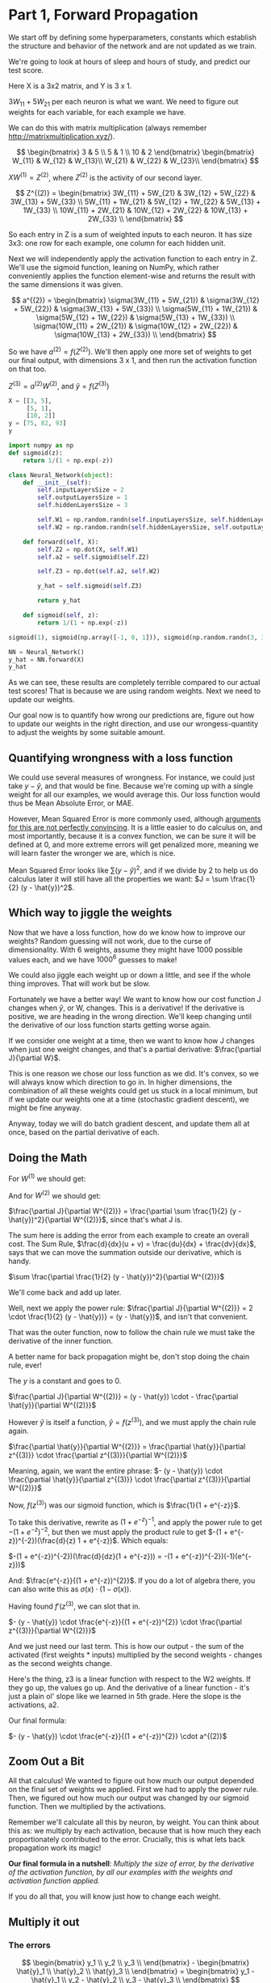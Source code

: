 * Part 1, Forward Propagation
We start off by defining some hyperparameters, constants which establish the
structure and behavior of the network and are not updated as we train.

We're going to look at hours of sleep and hours of study, and predict our test score.

Here X is a 3x2 matrix, and Y is 3 x 1.

$3W_{11} + 5W_{21}$ per each neuron is what we want. We need to figure out
weights for each variable, for each example we have.

We can do this with matrix multiplication (always remember http://matrixmultiplication.xyz/).

\[  \begin{bmatrix}
3 & 5 \\
5 & 1 \\
10 & 2
\end{bmatrix} \begin{bmatrix}
W_{11} & W_{12} & W_{13}\\
W_{21} & W_{22} & W_{23}\\
\end{bmatrix}
\]
 
$XW^{(1)} = Z^{(2)}$, where $Z^{(2)}$ is the activity of our second layer.

\[
Z^{(2)} = \begin{bmatrix}
3W_{11} + 5W_{21} & 3W_{12} + 5W_{22} & 3W_{13} + 5W_{33} \\
5W_{11} + 1W_{21} & 5W_{12} + 1W_{22} & 5W_{13} + 1W_{33} \\
10W_{11} + 2W_{21} & 10W_{12} + 2W_{22} & 10W_{13} + 2W_{33} \\
\end{bmatrix}
\]

So each entry in Z is a sum of weighted inputs to each neuron. It has size 3x3:
one row for each example, one column for each hidden unit.

Next we will independently apply the activation function to each entry in Z.
We'll use the sigmoid function, leaning on NumPy, which rather conveniently
applies the function element-wise and returns the result with the same
dimensions it was given.

\[
a^{(2)} = \begin{bmatrix}
\sigma(3W_{11} + 5W_{21}) & \sigma(3W_{12} + 5W_{22}) & \sigma(3W_{13} + 5W_{33}) \\
\sigma(5W_{11} + 1W_{21}) & \sigma(5W_{12} + 1W_{22}) & \sigma(5W_{13} + 1W_{33}) \\
\sigma(10W_{11} + 2W_{21}) & \sigma(10W_{12} + 2W_{22}) & \sigma(10W_{13} + 2W_{33}) \\
\end{bmatrix}
\]


So we have $a^{(2)} = f(Z^{(2)})$. We'll then apply one more set of weights to
get our final output, with dimensions 3 x 1, and then run the activation function on that too.

$Z^{(3)} = a^{(2)} W^{(2)}$, and $\hat{y} = f(Z^{(3)})$

#+RESULTS:
#+BEGIN_SRC jupyter-python :session py
X = [[3, 5], 
     [5, 1], 
     [10, 2]]
y = [75, 82, 93]
y
#+END_SRC

#+RESULTS:
| 75 | 82 | 93 |

#+BEGIN_SRC jupyter-python :session py
import numpy as np
def sigmoid(z):
    return 1/(1 + np.exp(-z))

class Neural_Network(object):
    def __init__(self):
        self.inputLayersSize = 2
        self.outputLayersSize = 1
        self.hiddenLayersSize = 3

        self.W1 = np.random.randn(self.inputLayersSize, self.hiddenLayersSize)
        self.W2 = np.random.randn(self.hiddenLayersSize, self.outputLayersSize)

    def forward(self, X):
        self.Z2 = np.dot(X, self.W1)
        self.a2 = self.sigmoid(self.Z2)

        self.Z3 = np.dot(self.a2, self.W2)

        y_hat = self.sigmoid(self.Z3)

        return y_hat
        
    def sigmoid(self, z):
        return 1/(1 + np.exp(-z))

sigmoid(1), sigmoid(np.array([-1, 0, 1])), sigmoid(np.random.randn(3, 3))

NN = Neural_Network()
y_hat = NN.forward(X)
y_hat
#+END_SRC

#+RESULTS:
: array([[0.76854999],
:        [0.81874552],
:        [0.83537981]])

As we can see, these results are completely terrible compared to our actual test
scores! That is because we are using random weights. Next we need to update our weights.



Our goal now is to quantify how wrong our predictions are, figure out how to
update our weights in the right direction, and use our wrongess-quantity to
adjust the weights by some suitable amount.

** Quantifying wrongness with a loss function

We could use several measures of wrongness. For instance, we could just take
$y - \hat{y}$, and that would be fine. Because we're coming up with a single
weight for all our examples, we would average this. Our loss function would thus
be Mean Absolute Error, or MAE.

However, Mean Squared Error is more commonly used, although
[[https://stats.stackexchange.com/questions/470626/why-is-using-squared-error-the-standard-when-absolute-error-is-more-relevant-to][arguments for this are not perfectly convincing]]. It is a little easier to do
calculus on, and most importantly, because it is a convex function, we can be
sure it will be defined at 0, and more extreme errors will get penalized more,
meaning we will learn faster the wronger we are, which is nice.

Mean Squared Error looks like $\sum (y - \hat{y})^2$, and if we divide by 2 to
help us do calculus later it will still have all the properties we want: $J = \sum \frac{1}{2}
(y - \hat{y})^2$.

** Which way to jiggle the weights

Now that we have a loss function, how do we know how to improve our weights?
Random guessing will not work, due to the curse of dimensionality. With 6
weights, assume they might have 1000 possible values each, and we have
$1000^{6}$ guesses to make!

We could also jiggle each weight up or down a little, and see if the whole thing
improves. That will work but be slow.

Fortunately we have a better way! We want to know how our cost function J
changes when $\hat{y}$, or W, changes. This is a derivative! If the derivative
is positive, we are heading in the wrong direction. We'll keep changing until
the derivative of our loss function starts getting worse again.

If we consider one weight at a time, then we want to know how J changes when
just one weight changes, and that's a partial derivative: $\frac{\partial
J}{\partial W}$.

This is one reason we chose our loss function as we did. It's convex, so we will
always know which direction to go in. In higher dimensions, the combination of
all these weights could get us stuck in a local minimum, but if we update our
weights one at a time (stochastic gradient descent), we might be fine anyway.

Anyway, today we will do batch gradient descent, and update them all at once,
based on the partial derivative of each.

** Doing the Math

For $W^{(1)}$ we should get:
\begin{bmatrix}
\frac{\partial J}{\partial W_{11}} & \frac{\partial J}{\partial W_{12}} & \frac{\partial J}{\partial W_{13}}\\
\frac{\partial J}{\partial W_{21}} & \frac{\partial J}{\partial W_{22}} & \frac{\partial J}{\partial W_{33}}\\
\end{bmatrix}
 
And for $W^{(2)}$ we should get:
\begin{bmatrix}
\frac{\partial J}{\partial W_{11}^{(2)}} \\
\frac{\partial J}{\partial W_{21}^{(2)}} \\
\frac{\partial J}{\partial W_{31}^{(2)}}
\end{bmatrix}
 
$\frac{\partial J}{\partial W^{(2)}} = \frac{\partial \sum \frac{1}{2} (y -
\hat{y})^2}{\partial W^{(2)}}$, since that's what J is.

The sum here is adding the error from each example to create an overall cost.
The Sum Rule, $\frac{d}{dx}(u + v) = \frac{du}{dx} + \frac{dv}{dx}$, says that
we can move the summation outside our derivative, which is handy.

$\sum \frac{\partial \frac{1}{2} (y - \hat{y})^2}{\partial W^{(2)}}$

We'll come back and add up later.

Well, next we apply the power rule: $\frac{\partial J}{\partial W^{(2)}} = 2
\cdot \frac{1}{2} (y - \hat{y})} = (y - \hat{y})$, and isn't that convenient.

That was the outer function, now to follow the chain rule we must take the
derivative of the inner function.

A better name for back propagation might be, don't stop doing the chain rule, ever!

The $y$ is a constant and goes to 0.

$\frac{\partial J}{\partial W^{(2)}} = (y - \hat{y}) \cdot - \frac{\partial \hat{y}}{\partial W^{(2)}}$

However $\hat{y}$ is itself a function, $\hat{y} = f(z^{(3)})$, and we must apply the chain rule again.

$\frac{\partial \hat{y}}{\partial W^{(2)}} = \frac{\partial \hat{y}}{\partial z^{(3)}} \cdot \frac{\partial z^{(3)}}{\partial W^{(2)}}$

Meaning, again, we want the entire phrase:  
$- (y - \hat{y}) \cdot \frac{\partial \hat{y}}{\partial z^{(3)}} \cdot \frac{\partial z^{(3)}}{\partial W^{(2)}}$

Now, $f(z^{(3)})$ was our sigmoid function, which is $\frac{1}{1 + e^{-z}}$.

To take this derivative, rewrite as $(1 + e^{-z})^{-1}$, and apply the power
rule to get $-(1 + e^{-z})^{-2}$, but then we must apply the product rule to get
$-(1 + e^{-z})^{-2})(\frac{d}{z} 1 + e^{-z})$. Which equals:

$-(1 + e^{-z})^{-2})(\frac{d}{dz}(1 + e^{-z})) = -(1 + e^{-z})^{-2})(-1)(e^{-z}))$

And:
$\frac{e^{-z}}{(1 + e^{-z})^{2}}$. If you do a lot of algebra there, you can
also write this as $\sigma(x) \cdot (1 - \sigma(x))$.

Having found $f'(z^{(3)}$, we can slot that in.


$- (y - \hat{y}) \cdot \frac{e^{-z}}{(1 + e^{-z})^{2}} \cdot \frac{\partial z^{(3)}}{\partial W^{(2)}}$

And we just need our last term. This is how our output - the sum of the
activated (first weights * inputs) multiplied by the second weights - changes as
the second weights change.

Here's the thing, z3 is a linear function with respect to the W2 weights. If
they go up, the values go up. And the derivative of a linear function - it's
just a plain ol' slope like we learned in 5th grade. Here the slope is the
activations, a2.

Our final formula:

$- (y - \hat{y}) \cdot \frac{e^{-z}}{(1 + e^{-z})^{2}} \cdot a^{(2)}$

** Zoom Out a Bit

All that calculus! We wanted to figure out how much our output depended on the
final set of weights we applied. First we had to apply the power rule. Then, we
figured out how much our output was changed by our sigmoid function. Then we
multiplied by the activations.

Remember we'll calculate all this by neuron, by weight. You can think about this
as: we multiply by each activation, because that is how much they each
proportionately contributed to the error. Crucially, this is what lets back
propagation work its magic!

*Our final formula in a nutshell*: /Multiply the size of error, by the derivative of the activation
function, by all our examples with the weights and activation function applied./ 

If you do all that, you will know just how to change each weight.

** Multiply it out

*** The errors

\[  \begin{bmatrix}
y_1 \\
y_2 \\
y_3 \\
\end{bmatrix} - \begin{bmatrix}
\hat{y}_1 \\
\hat{y}_2 \\
\hat{y}_3 \\
\end{bmatrix} = \begin{bmatrix}
y_1 - \hat{y}_1 \\
y_2 - \hat{y}_2 \\
y_3 - \hat{y}_3 \\
\end{bmatrix}
\]

When we applied sigmoid function, we also got a 3x1 matrix, and sigmoidPrime
will have the same shape. In other words $f'(z^{(3)}$ is also 3x1, and we can do
element-wise multiplication.

#+BEGIN_SRC jupyter-python :session py
fakeYs = [[1], [2], [3]]
fakeSigPrime = [[1], [2], [3]]

np.multiply(fakeYs, fakeSigPrime)
#+END_SRC
#+RESULTS:
: array([[1],
:        [4],
:        [9]])

*** The size of each error

\[
\begin{bmatrix}
y_1 - \hat{y}_1 \\
y_2 - \hat{y}_2 \\
y_3 - \hat{y}_3 \\
\end{bmatrix} \begin{bmatrix}
f'(z^{(3)}_1) \\
f'(z^{(3)}_2) \\
f'(z^{(3)}_3) \\
\end{bmatrix} = \begin{bmatrix}
\delta^{(3)}_1 \\
\delta^{(3)}_2 \\
\delta^{(3)}_3 \\
\end{bmatrix} = \delta^{(3)}
\]

This is called "the back-propagating error, $\delta^{(3)}$."

*** Multiply together

At this point we want to multiply by $a^{(2)}$, $\delta^{(3)} a^{(2)}$. However,
we've got

\[ a^{(2)} = \begin{bmatrix}
a_{11} & a_{12} & a_{13}\\
a_{21} & a_{22} & a_{23}\\
a_{31} & a_{32} & a_{33}\\
\end{bmatrix}
\]

These matrices don't match. You can't multiply 3x1 with 3x3.

We can make it work by transposing and multiplying, which I'll assume is the
same thing in linear algebra, or something. You can multiply 3x3 with 3x1.

\[
\begin{bmatrix}
a_{11} & a_{21} & a_{31}\\
a_{12} & a_{22} & a_{32}\\
a_{13} & a_{23} & a_{33}\\
\end{bmatrix} \begin{bmatrix}
\delta^{(3)}_1 \\
\delta^{(3)}_2 \\
\delta^{(3)}_3 \\
\end{bmatrix} = \begin{bmatrix}
a_{11} \: \delta^{(3)}_1 + a_{21} \: \delta^{(3)}_2 + a_{31} \: \delta^{(3)}_3 \\
a_{12} \: \delta^{(3)}_1 + a_{22} \: \delta^{(3)}_2 + a_{32} \: \delta^{(3)}_3 \\
a_{13} \: \delta^{(3)}_1 + a_{23} \: \delta^{(3)}_2 + a_{33} \: \delta^{(3)}_3 \\
\end{bmatrix} 
\]

And the cool thing here is that the matrix multiplication is adding up across
our examples - there's that summation $\Delta$ we took out earlier!

You can also think of batching gradient as contributing to the overall cost.


* Part 4


#+BEGIN_SRC jupyter-python :session py
# Magic adapted from https://mgarod.medium.com/dynamically-add-a-method-to-a-class-in-python-c49204b85bd6
# Makes it more convenient to add as I go in the same notebook
def add_method(cls):
    def decorator(func):
        setattr(cls, func.__name__, func)
        return func
    return decorator

@add_method(Neural_Network)
def sigmoidPrime(self, z):
  return np.exp(-z) / ((1 + np.exp(-z))**2)

@add_method(Neural_Network)
def costFunctionPrime(self, X, y):
    self.y_hat = self.forward(X)

    self.sigPrime = self.sigmoidPrime(self.Z3)
    self.wrongness = y - self.y_hat

    self.delta_3 = np.multiply(-self.wrongness, self.sigPrime) # element-wise

    dJdW2 = np.dot(self.a2, self.delta_3)
    return 5

NN.costFunctionPrime(X, y)
#+END_SRC

#+RESULTS:
: 5

Where does X and y come from? Oh, we're building it a little wonky. I would
first run /forward/, then call costFunctionPrime.

Why ~self.sigmoidPrime(self.Z3)~? Oh, the same as any derivative. If y_hat is a
function of ~self.sigmoidPrime(self.Z3)~, then to take the derivative of ~y_hat~
with respect to ~Z3~, we differentiate the underlying function. Which is what we did.
